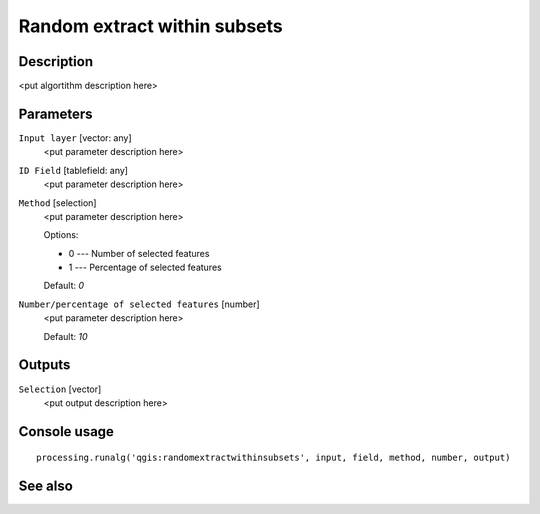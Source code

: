 Random extract within subsets
=============================

Description
-----------

<put algortithm description here>

Parameters
----------

``Input layer`` [vector: any]
  <put parameter description here>

``ID Field`` [tablefield: any]
  <put parameter description here>

``Method`` [selection]
  <put parameter description here>

  Options:

  * 0 --- Number of selected features
  * 1 --- Percentage of selected features

  Default: *0*

``Number/percentage of selected features`` [number]
  <put parameter description here>

  Default: *10*

Outputs
-------

``Selection`` [vector]
  <put output description here>

Console usage
-------------

::

  processing.runalg('qgis:randomextractwithinsubsets', input, field, method, number, output)

See also
--------


